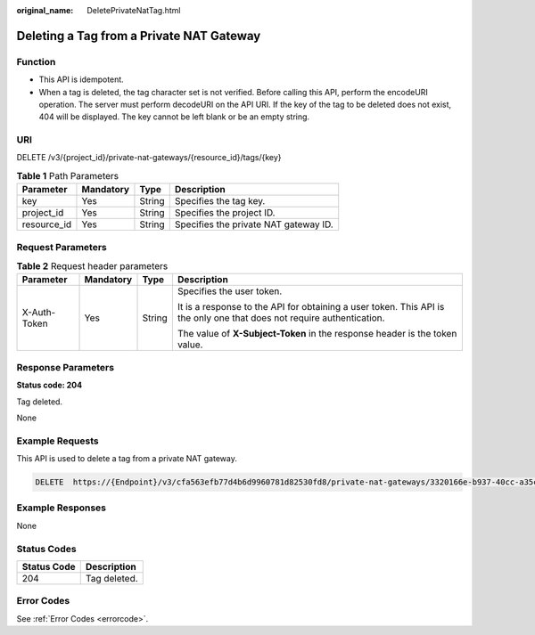 :original_name: DeletePrivateNatTag.html

.. _DeletePrivateNatTag:

Deleting a Tag from a Private NAT Gateway
=========================================

Function
--------

-  This API is idempotent.

-  When a tag is deleted, the tag character set is not verified. Before calling this API, perform the encodeURI operation. The server must perform decodeURI on the API URI. If the key of the tag to be deleted does not exist, 404 will be displayed. The key cannot be left blank or be an empty string.

URI
---

DELETE /v3/{project_id}/private-nat-gateways/{resource_id}/tags/{key}

.. table:: **Table 1** Path Parameters

   =========== ========= ====== =====================================
   Parameter   Mandatory Type   Description
   =========== ========= ====== =====================================
   key         Yes       String Specifies the tag key.
   project_id  Yes       String Specifies the project ID.
   resource_id Yes       String Specifies the private NAT gateway ID.
   =========== ========= ====== =====================================

Request Parameters
------------------

.. table:: **Table 2** Request header parameters

   +-----------------+-----------------+-----------------+------------------------------------------------------------------------------------------------------------------------+
   | Parameter       | Mandatory       | Type            | Description                                                                                                            |
   +=================+=================+=================+========================================================================================================================+
   | X-Auth-Token    | Yes             | String          | Specifies the user token.                                                                                              |
   |                 |                 |                 |                                                                                                                        |
   |                 |                 |                 | It is a response to the API for obtaining a user token. This API is the only one that does not require authentication. |
   |                 |                 |                 |                                                                                                                        |
   |                 |                 |                 | The value of **X-Subject-Token** in the response header is the token value.                                            |
   +-----------------+-----------------+-----------------+------------------------------------------------------------------------------------------------------------------------+

Response Parameters
-------------------

**Status code: 204**

Tag deleted.

None

Example Requests
----------------

This API is used to delete a tag from a private NAT gateway.

.. code-block:: text

   DELETE  https://{Endpoint}/v3/cfa563efb77d4b6d9960781d82530fd8/private-nat-gateways/3320166e-b937-40cc-a35c-02cd3f2b3ee2/tags/key1

Example Responses
-----------------

None

Status Codes
------------

=========== ============
Status Code Description
=========== ============
204         Tag deleted.
=========== ============

Error Codes
-----------

See :ref:`Error Codes <errorcode>`.
